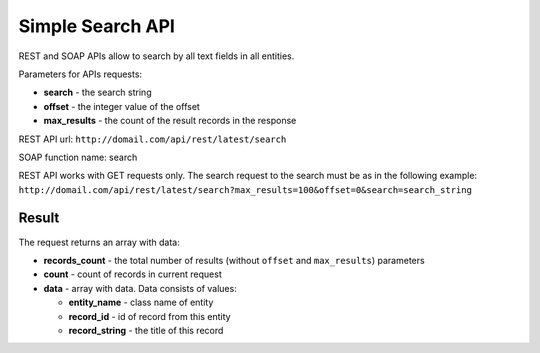 .. _simple_search:

Simple Search API
=================

REST and SOAP APIs allow to search by all text fields in all entities.

Parameters for APIs requests:

-  **search** - the search string
-  **offset** - the integer value of the offset
-  **max\_results** - the count of the result records in the response

REST API url: ``http://domail.com/api/rest/latest/search``

SOAP function name: search

REST API works with GET requests only. The search request to the search
must be as in the following example:
``http://domail.com/api/rest/latest/search?max_results=100&offset=0&search=search_string``

Result
------

The request returns an array with data:

-  **records\_count** - the total number of results (without ``offset``
   and ``max_results``) parameters
-  **count** - count of records in current request
-  **data** - array with data. Data consists of values:

   -  **entity\_name** - class name of entity
   -  **record\_id** - id of record from this entity
   -  **record\_string** - the title of this record
